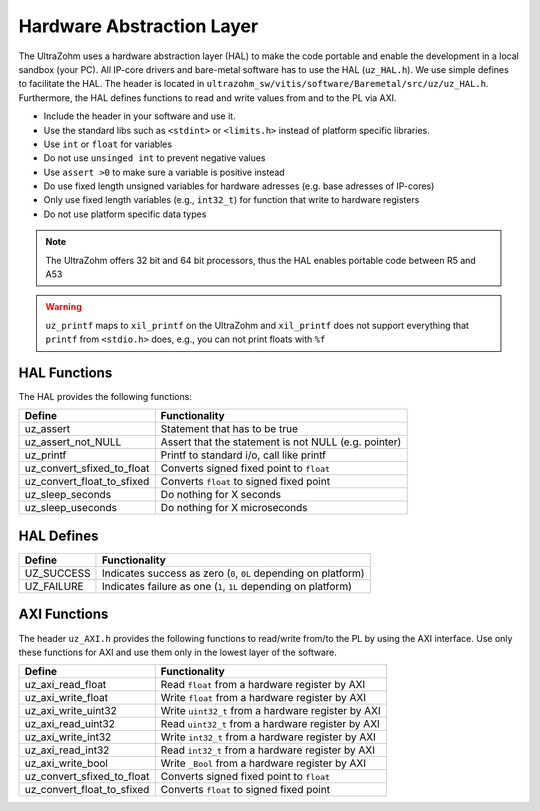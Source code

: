 .. _HAL:

==========================
Hardware Abstraction Layer
==========================

The UltraZohm uses a hardware abstraction layer (HAL) to make the code portable and enable the development in a local sandbox (your PC).
All IP-core drivers and bare-metal software has to use the HAL (``uz_HAL.h``).
We use simple defines to facilitate the HAL.
The header is located in ``ultrazohm_sw/vitis/software/Baremetal/src/uz/uz_HAL.h``.
Furthermore, the HAL defines functions to read and write values from and to the PL via AXI.

* Include the header in your software and use it.
* Use the standard libs such as ``<stdint>`` or ``<limits.h>`` instead of platform specific libraries.
* Use ``int`` or ``float`` for variables
* Do not use ``unsinged int`` to prevent negative values
* Use ``assert >0`` to make sure a variable is positive instead
* Do use fixed length unsigned variables for hardware adresses (e.g. base adresses of IP-cores)
* Only use fixed length variables (e.g., ``int32_t``) for function that write to hardware registers
* Do not use platform specific data types

.. note :: The UltraZohm offers 32 bit and 64 bit processors, thus the HAL enables portable code between R5 and A53

.. warning:: ``uz_printf`` maps to ``xil_printf`` on the UltraZohm and ``xil_printf`` does not support everything that ``printf`` from ``<stdio.h>`` does, e.g., you can not print floats with ``%f``

HAL Functions
=============

The HAL provides the following functions:

=========================== ====================================================
Define                      Functionality
=========================== ====================================================
uz_assert                   Statement that has to be true
uz_assert_not_NULL          Assert that the statement is not NULL (e.g. pointer)
uz_printf                   Printf to standard i/o, call like printf
uz_convert_sfixed_to_float  Converts signed fixed point to ``float``
uz_convert_float_to_sfixed  Converts ``float`` to signed fixed point
uz_sleep_seconds            Do nothing for X seconds
uz_sleep_useconds           Do nothing for X microseconds
=========================== ====================================================


HAL Defines
===========

========== ===============================================================
Define              Functionality
========== ===============================================================
UZ_SUCCESS Indicates success as zero (``0``, ``0L`` depending on platform)
UZ_FAILURE Indicates failure as one (``1``, ``1L`` depending on platform)
========== ===============================================================

AXI Functions
=============

The header ``uz_AXI.h`` provides the following functions to read/write from/to the PL by using the AXI interface.
Use only these functions for AXI and use them only in the lowest layer of the software.

=========================== ====================================================
Define                      Functionality
=========================== ====================================================
uz_axi_read_float           Read ``float`` from a hardware register by AXI
uz_axi_write_float          Write ``float`` from a hardware register by AXI
uz_axi_write_uint32         Write ``uint32_t`` from a hardware register by AXI
uz_axi_read_uint32          Read ``uint32_t`` from a hardware register by AXI
uz_axi_write_int32          Write ``int32_t`` from a hardware register by AXI
uz_axi_read_int32           Read ``int32_t`` from a hardware register by AXI
uz_axi_write_bool           Write ``_Bool`` from a hardware register by AXI
uz_convert_sfixed_to_float  Converts signed fixed point to ``float``
uz_convert_float_to_sfixed  Converts ``float`` to signed fixed point
=========================== ====================================================
